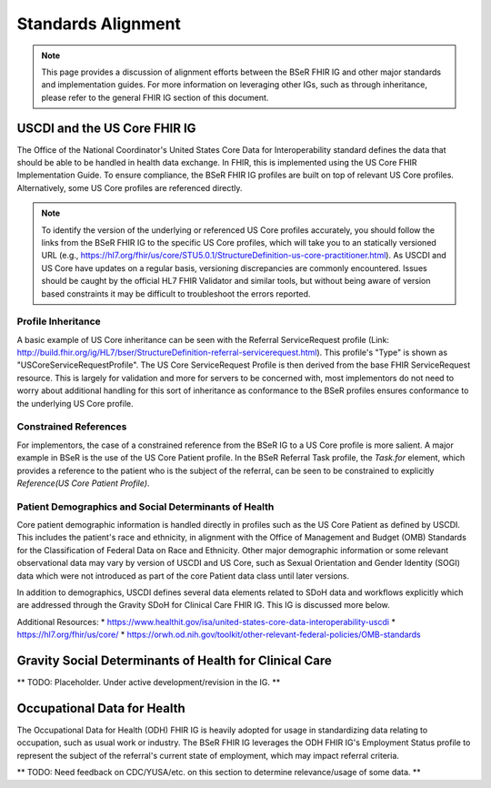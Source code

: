 Standards Alignment
===================

.. note::
   This page provides a discussion of alignment efforts between the BSeR FHIR IG and other major standards and implementation guides. For more information on leveraging other IGs, such as through inheritance, please refer to the general FHIR IG section of this document.

USCDI and the US Core FHIR IG
-----------------------------
The Office of the National Coordinator's United States Core Data for Interoperability standard defines the data that should be able to be handled in health data exchange. In FHIR, this is implemented using the US Core FHIR Implementation Guide. To ensure compliance, the BSeR FHIR IG profiles are built on top of relevant US Core profiles. Alternatively, some US Core profiles are referenced directly.

.. note::
   To identify the version of the underlying or referenced US Core profiles accurately, you should follow the links from the BSeR FHIR IG to the specific US Core profiles, which will take you to an statically versioned URL (e.g., https://hl7.org/fhir/us/core/STU5.0.1/StructureDefinition-us-core-practitioner.html). As USCDI and US Core have updates on a regular basis, versioning discrepancies are commonly encountered. Issues should be caught by the official HL7 FHIR Validator and similar tools, but without being aware of version based constraints it may be difficult to troubleshoot the errors reported.

Profile Inheritance
^^^^^^^^^^^^^^^^^^^
A basic example of US Core inheritance can be seen with the Referral ServiceRequest profile (Link: http://build.fhir.org/ig/HL7/bser/StructureDefinition-referral-servicerequest.html). This profile's "Type" is shown as "USCoreServiceRequestProfile". The US Core ServiceRequest Profile is then derived from the base FHIR ServiceRequest resource. This is largely for validation and more for servers to be concerned with, most implementors do not need to worry about additional handling for this sort of inheritance as conformance to the BSeR profiles ensures conformance to the underlying US Core profile.

Constrained References
^^^^^^^^^^^^^^^^^^^^^^
For implementors, the case of a constrained reference from the BSeR IG to a US Core profile is more salient. A major example in BSeR is the use of the US Core Patient profile. In the BSeR Referral Task profile, the `Task.for` element, which provides a reference to the patient who is the subject of the referral, can be seen to be constrained to explicitly `Reference(US Core Patient Profile)`.

Patient Demographics and Social Determinants of Health
^^^^^^^^^^^^^^^^^^^^^^^^^^^^^^^^^^^^^^^^^^^^^^^^^^^^^^
Core patient demographic information is handled directly in profiles such as the US Core Patient as defined by USCDI. This includes the patient's race and ethnicity, in alignment with the Office of Management and Budget (OMB) Standards for the Classification of Federal Data on Race and Ethnicity. Other major demographic information or some relevant observational data may vary by version of USCDI and US Core, such as Sexual Orientation and Gender Identity (SOGI) data which were not introduced as part of the core Patient data class until later versions.

In addition to demographics, USCDI defines several data elements related to SDoH data and workflows explicitly which are addressed through the Gravity SDoH for Clinical Care FHIR IG. This IG is discussed more below.

Additional Resources:
* https://www.healthit.gov/isa/united-states-core-data-interoperability-uscdi
* https://hl7.org/fhir/us/core/
* https://orwh.od.nih.gov/toolkit/other-relevant-federal-policies/OMB-standards


Gravity Social Determinants of Health for Clinical Care
-------------------------------------------------------
** TODO: Placeholder. Under active development/revision in the IG. **


Occupational Data for Health
----------------------------
The Occupational Data for Health (ODH) FHIR IG is heavily adopted for usage in standardizing data relating to occupation, such as usual work or industry. The BSeR FHIR IG leverages the ODH FHIR IG's Employment Status profile to represent the subject of the referral's current state of employment, which may impact referral criteria.

** TODO: Need feedback on CDC/YUSA/etc. on this section to determine relevance/usage of some data. **